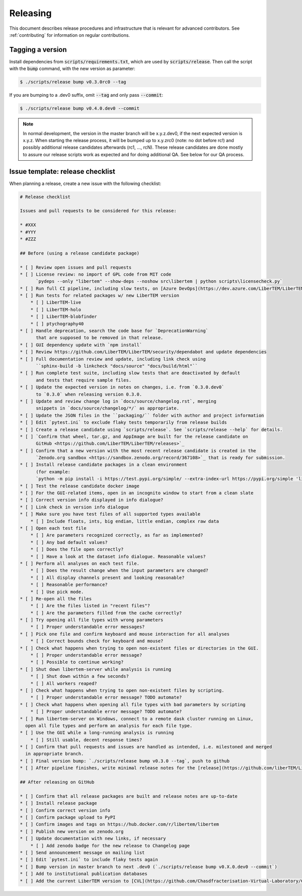 Releasing
=========

This document describes release procedures and infrastructure that is relevant
for advanced contributors. See :ref:`contributing` for information on regular
contributions.

Tagging a version
-----------------

Install dependencies from :code:`scripts/requirements.txt`,
which are used by :code:`scripts/release`. Then call the script with
the :code:`bump` command, with the new version as parameter:

.. code-block:: shell

    $ ./scripts/release bump v0.3.0rc0 --tag

If you are bumping to a .dev0 suffix, omit :code:`--tag` and only pass :code:`--commit`:

.. code-block:: shell

    $ ./scripts/release bump v0.4.0.dev0 --commit

.. note::
   In normal development, the version in the master branch will be x.y.z.dev0,
   if the next expected version is x.y.z. When starting the release process, it
   will be bumped up to x.y.zrc0 (note: no dot before rc!) and possibly
   additional release candidates afterwards (rc1, ..., rcN). These release candidates
   are done mostly to assure our release scripts work as expected and for doing
   additional QA. See below for our QA process.

Issue template: release checklist
---------------------------------

When planning a release, create a new issue with the following checklist:

.. code-block:: text

    # Release checklist

    Issues and pull requests to be considered for this release:
    
    * #XXX
    * #YYY
    * #ZZZ

    ## Before (using a release candidate package)

    * [ ] Review open issues and pull requests
    * [ ] License review: no import of GPL code from MIT code
          `pydeps --only "libertem" --show-deps --noshow src\libertem | python scripts\licensecheck.py`
    * [ ] Run full CI pipeline, including slow tests, on [Azure DevOps](https://dev.azure.com/LiberTEM/LiberTEM/_build?definitionId=3)
    * [ ] Run tests for related packages w/ new LiberTEM version
        * [ ] LiberTEM-live
        * [ ] LiberTEM-holo
        * [ ] LiberTEM-blobfinder
        * [ ] ptychography40
    * [ ] Handle deprecation, search the code base for `DeprecationWarning`
          that are supposed to be removed in that release.
    * [ ] GUI dependency update with `npm install`
    * [ ] Review https://github.com/LiberTEM/LiberTEM/security/dependabot and update dependencies
    * [ ] Full documentation review and update, including link check using
          ``sphinx-build -b linkcheck "docs/source" "docs/build/html"``
    * [ ] Run complete test suite, including slow tests that are deactivated by default
          and tests that require sample files.
    * [ ] Update the expected version in notes on changes, i.e. from `0.3.0.dev0`
          to `0.3.0` when releasing version 0.3.0.
    * [ ] Update and review change log in `docs/source/changelog.rst`, merging
          snippets in `docs/source/changelog/*/` as appropriate.
    * [ ] Update the JSON files in the ``packaging/`` folder with author and project information
    * [ ] Edit `pytest.ini` to exclude flaky tests temporarily from release builds
    * [ ] Create a release candidate using `scripts/release`. See `scripts/release --help` for details.
    * [ ] `Confirm that wheel, tar.gz, and AppImage are built for the release candidate on
          GitHub <https://github.com/LiberTEM/LiberTEM/releases>`_
    * [ ] Confirm that a new version with the most recent release candidate is created in the
          `Zenodo.org sandbox <https://sandbox.zenodo.org/record/367108>`_ that is ready for submission.
    * [ ] Install release candidate packages in a clean environment
          (for example:
          `python -m pip install -i https://test.pypi.org/simple/ --extra-index-url https://pypi.org/simple 'libertem==0.2.0rc11'`)
    * [ ] Test the release candidate docker image
    * [ ] For the GUI-related items, open in an incognito window to start from a clean slate
    * [ ] Correct version info displayed in info dialogue?
    * [ ] Link check in version info dialogue
    * [ ] Make sure you have test files of all supported types available
        * [ ] Include floats, ints, big endian, little endian, complex raw data
    * [ ] Open each test file
        * [ ] Are parameters recognized correctly, as far as implemented?
        * [ ] Any bad default values?
        * [ ] Does the file open correctly?
        * [ ] Have a look at the dataset info dialogue. Reasonable values?
    * [ ] Perform all analyses on each test file.
        * [ ] Does the result change when the input parameters are changed?
        * [ ] All display channels present and looking reasonable?
        * [ ] Reasonable performance?
        * [ ] Use pick mode.
    * [ ] Re-open all the files
        * [ ] Are the files listed in "recent files"?
        * [ ] Are the parameters filled from the cache correctly?
    * [ ] Try opening all file types with wrong parameters
        * [ ] Proper understandable error messages?
    * [ ] Pick one file and confirm keyboard and mouse interaction for all analyses
        * [ ] Correct bounds check for keyboard and mouse?
    * [ ] Check what happens when trying to open non-existent files or directories in the GUI.
        * [ ] Proper understandable error message?
        * [ ] Possible to continue working?
    * [ ] Shut down libertem-server while analysis is running
        * [ ] Shut down within a few seconds?
        * [ ] All workers reaped?
    * [ ] Check what happens when trying to open non-existent files by scripting.
        * [ ] Proper understandable error message? TODO automate?
    * [ ] Check what happens when opening all file types with bad parameters by scripting
        * [ ] Proper understandable error message? TODO automate?
    * [ ] Run libertem-server on Windows, connect to a remote dask cluster running on Linux,
      open all file types and perform an analysis for each file type.
    * [ ] Use the GUI while a long-running analysis is running
        * [ ] Still usable, decent response times?
    * [ ] Confirm that pull requests and issues are handled as intended, i.e. milestoned and merged
      in appropriate branch.
    * [ ] Final version bump: `./scripts/release bump v0.3.0 --tag`, push to github
    * [ ] After pipeline finishes, write minimal release notes for the [release](https://github.com/liberTEM/LiberTEM/releases) and publish the GitHub release

    ## After releasing on GitHub

    * [ ] Confirm that all release packages are built and release notes are up-to-date
    * [ ] Install release package
    * [ ] Confirm correct version info
    * [ ] Confirm package upload to PyPI
    * [ ] Confirm images and tags on https://hub.docker.com/r/libertem/libertem
    * [ ] Publish new version on zenodo.org
    * [ ] Update documentation with new links, if necessary
        * [ ] Add zenodo badge for the new release to Changelog page
    * [ ] Send announcement message on mailing list
    * [ ] Edit `pytest.ini` to include flaky tests again
    * [ ] Bump version in master branch to next .dev0 (`./scripts/release bump v0.X.0.dev0 --commit`)
    * [ ] Add to institutional publication databases
    * [ ] Add the current LiberTEM version to [CVL](https://github.com/Chasdfracterisation-Virtual-Laboratory/CharacterisationVL-Software>) - add both the singularity and the .desktop file!
